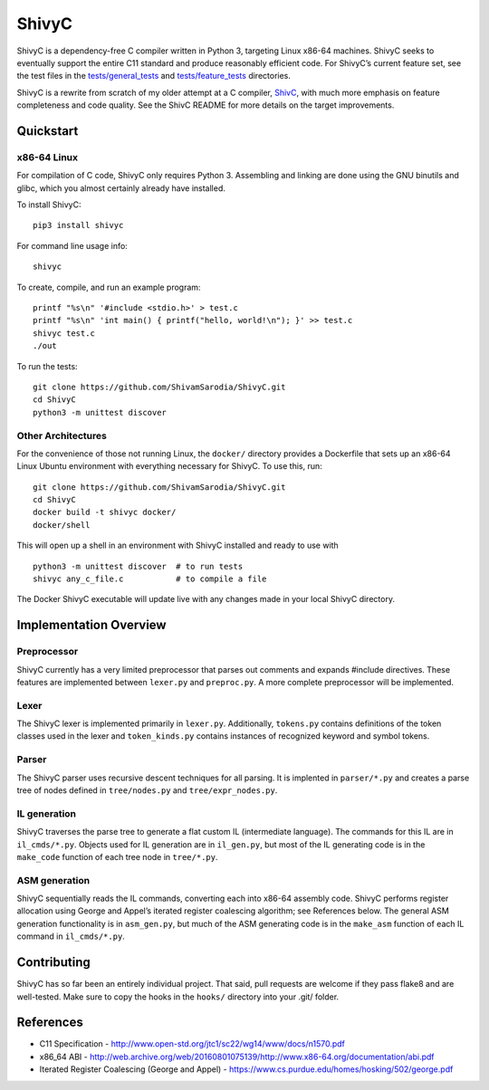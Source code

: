 ShivyC
======

| |Build Status| |Code Coverage|


ShivyC is a dependency-free C compiler written in Python 3, targeting Linux
x86-64 machines. ShivyC seeks to eventually support the entire C11
standard and produce reasonably efficient code. For ShivyC’s current
feature set, see the test files in the `tests/general\_tests`_ and
`tests/feature\_tests`_ directories.

ShivyC is a rewrite from scratch of my older attempt at a C compiler,
`ShivC`_, with much more emphasis on feature completeness and code
quality. See the ShivC README for more details on the target
improvements.

Quickstart
------------

x86-64 Linux
^^^^^^^^^^^^

For compilation of C code, ShivyC only requires Python 3. Assembling and linking are done using the GNU binutils and glibc, which you almost certainly already have installed.

To install ShivyC:
::

    pip3 install shivyc

For command line usage info:
::

    shivyc

To create, compile, and run an example program:
::

    printf "%s\n" '#include <stdio.h>' > test.c
    printf "%s\n" 'int main() { printf("hello, world!\n"); }' >> test.c
    shivyc test.c
    ./out

To run the tests:
::

    git clone https://github.com/ShivamSarodia/ShivyC.git
    cd ShivyC
    python3 -m unittest discover

Other Architectures
^^^^^^^^^^^^

For the convenience of those not running Linux, the ``docker/`` directory provides a Dockerfile that sets up an x86-64 Linux Ubuntu environment with everything necessary for ShivyC. To use this, run:

::

    git clone https://github.com/ShivamSarodia/ShivyC.git  
    cd ShivyC
    docker build -t shivyc docker/
    docker/shell

This will open up a shell in an environment with ShivyC installed and ready to use with

::

    python3 -m unittest discover  # to run tests
    shivyc any_c_file.c           # to compile a file

The Docker ShivyC executable will update live with any changes made in your local ShivyC directory. 


Implementation Overview
-----------------------

Preprocessor
^^^^^^^^^^^^

ShivyC currently has a very limited preprocessor that parses out
comments and expands #include directives. These features are implemented
between ``lexer.py`` and ``preproc.py``. A more complete preprocessor
will be implemented.

Lexer
^^^^^

The ShivyC lexer is implemented primarily in ``lexer.py``. Additionally,
``tokens.py`` contains definitions of the token classes used in the
lexer and ``token_kinds.py`` contains instances of recognized keyword
and symbol tokens.

Parser
^^^^^^

The ShivyC parser uses recursive descent techniques for all parsing. It
is implented in ``parser/*.py`` and creates a parse tree of nodes
defined in ``tree/nodes.py`` and ``tree/expr_nodes.py``.

IL generation
^^^^^^^^^^^^^

ShivyC traverses the parse tree to generate a flat custom IL
(intermediate language). The commands for this IL are in
``il_cmds/*.py``. Objects used for IL generation are in ``il_gen.py``,
but most of the IL generating code is in the ``make_code`` function of
each tree node in ``tree/*.py``.

ASM generation
^^^^^^^^^^^^^^

ShivyC sequentially reads the IL commands, converting each into x86-64
assembly code. ShivyC performs register allocation using George and
Appel’s iterated register coalescing algorithm; see References below.
The general ASM generation functionality is in ``asm_gen.py``, but much
of the ASM generating code is in the ``make_asm`` function of each IL
command in ``il_cmds/*.py``.

Contributing
------------

ShivyC has so far been an entirely individual project. That said, pull
requests are welcome if they pass flake8 and are well-tested. Make sure to copy the hooks in the ``hooks/`` directory into your .git/ folder.

References
----------

-  C11 Specification -
   http://www.open-std.org/jtc1/sc22/wg14/www/docs/n1570.pdf
-  x86\_64 ABI -
   http://web.archive.org/web/20160801075139/http://www.x86-64.org/documentation/abi.pdf
-  Iterated Register Coalescing (George and Appel) -
   https://www.cs.purdue.edu/homes/hosking/502/george.pdf

.. _tests/general\_tests: https://github.com/ShivamSarodia/ShivyC/tree/master/tests/general_tests
.. _tests/feature\_tests: https://github.com/ShivamSarodia/ShivyC/tree/master/tests/feature_tests
.. _ShivC: https://github.com/ShivamSarodia/ShivC

.. |Build Status| image:: https://travis-ci.org/ShivamSarodia/ShivyC.svg?branch=master
   :target: https://travis-ci.org/ShivamSarodia/ShivyC
.. |Code Coverage| image:: https://codecov.io/gh/ShivamSarodia/ShivyC/branch/master/graph/badge.svg
   :target: https://codecov.io/gh/ShivamSarodia/ShivyC


